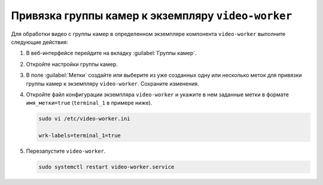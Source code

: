 .. _video-allocation:

Привязка группы камер к экземпляру ``video-worker``
======================================================

Для обработки видео с группы камер в определенном экземпляре компонента ``video-worker`` выполните следующие действия:

#. В веб-интерфейсе перейдите на вкладку :guilabel:`Группы камер`.
#. Откройте настройки группы камер.
#. В поле :guilabel:`Метки` создайте или выберите из уже созданных одну или несколько меток для привязки группы камер к экземпляру ``video-worker``. Сохраните изменения.
#. Откройте файл конфигурации экземпляра ``video-worker`` и укажите в нем заданные метки в формате ``имя_метки=true`` (``terminal_1`` в примере ниже). 

   .. code::

      sudo vi /etc/video-worker.ini
      
      wrk-labels=terminal_1=true

#. Перезапустите ``video-worker``.

   .. code::

      sudo systemctl restart video-worker.service




